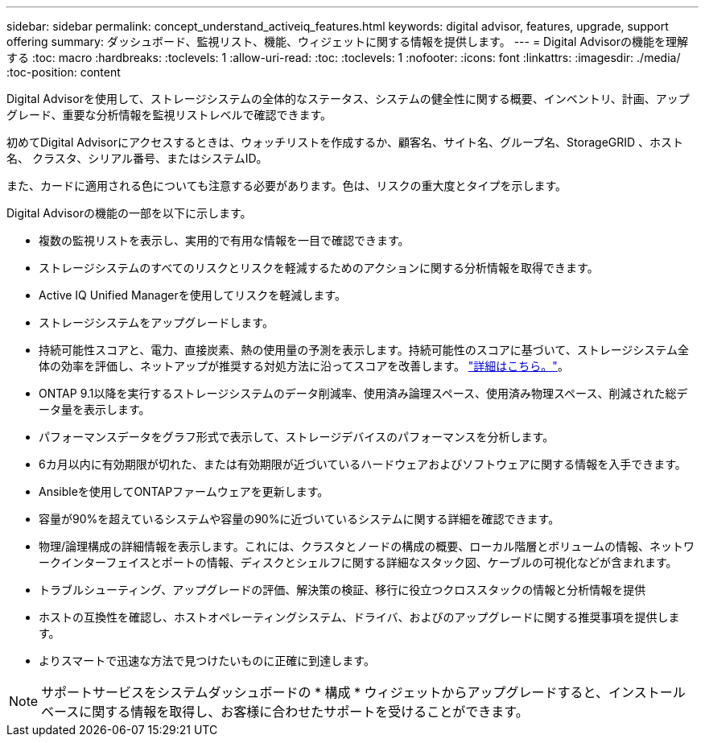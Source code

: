 ---
sidebar: sidebar 
permalink: concept_understand_activeiq_features.html 
keywords: digital advisor, features, upgrade, support offering 
summary: ダッシュボード、監視リスト、機能、ウィジェットに関する情報を提供します。 
---
= Digital Advisorの機能を理解する
:toc: macro
:hardbreaks:
:toclevels: 1
:allow-uri-read: 
:toc: 
:toclevels: 1
:nofooter: 
:icons: font
:linkattrs: 
:imagesdir: ./media/
:toc-position: content


[role="lead"]
Digital Advisorを使用して、ストレージシステムの全体的なステータス、システムの健全性に関する概要、インベントリ、計画、アップグレード、重要な分析情報を監視リストレベルで確認できます。

初めてDigital Advisorにアクセスするときは、ウォッチリストを作成するか、顧客名、サイト名、グループ名、StorageGRID 、ホスト名、 クラスタ、シリアル番号、またはシステムID。

また、カードに適用される色についても注意する必要があります。色は、リスクの重大度とタイプを示します。

Digital Advisorの機能の一部を以下に示します。

* 複数の監視リストを表示し、実用的で有用な情報を一目で確認できます。
* ストレージシステムのすべてのリスクとリスクを軽減するためのアクションに関する分析情報を取得できます。
* Active IQ Unified Managerを使用してリスクを軽減します。
* ストレージシステムをアップグレードします。
* 持続可能性スコアと、電力、直接炭素、熱の使用量の予測を表示します。持続可能性のスコアに基づいて、ストレージシステム全体の効率を評価し、ネットアップが推奨する対処方法に沿ってスコアを改善します。 link:concept_understand_sustainability_dashboard.html["詳細はこちら。"]。
* ONTAP 9.1以降を実行するストレージシステムのデータ削減率、使用済み論理スペース、使用済み物理スペース、削減された総データ量を表示します。
* パフォーマンスデータをグラフ形式で表示して、ストレージデバイスのパフォーマンスを分析します。
* 6カ月以内に有効期限が切れた、または有効期限が近づいているハードウェアおよびソフトウェアに関する情報を入手できます。
* Ansibleを使用してONTAPファームウェアを更新します。
* 容量が90%を超えているシステムや容量の90%に近づいているシステムに関する詳細を確認できます。
* 物理/論理構成の詳細情報を表示します。これには、クラスタとノードの構成の概要、ローカル階層とボリュームの情報、ネットワークインターフェイスとポートの情報、ディスクとシェルフに関する詳細なスタック図、ケーブルの可視化などが含まれます。
* トラブルシューティング、アップグレードの評価、解決策の検証、移行に役立つクロススタックの情報と分析情報を提供
* ホストの互換性を確認し、ホストオペレーティングシステム、ドライバ、およびのアップグレードに関する推奨事項を提供します。
* よりスマートで迅速な方法で見つけたいものに正確に到達します。



NOTE: サポートサービスをシステムダッシュボードの * 構成 * ウィジェットからアップグレードすると、インストールベースに関する情報を取得し、お客様に合わせたサポートを受けることができます。

